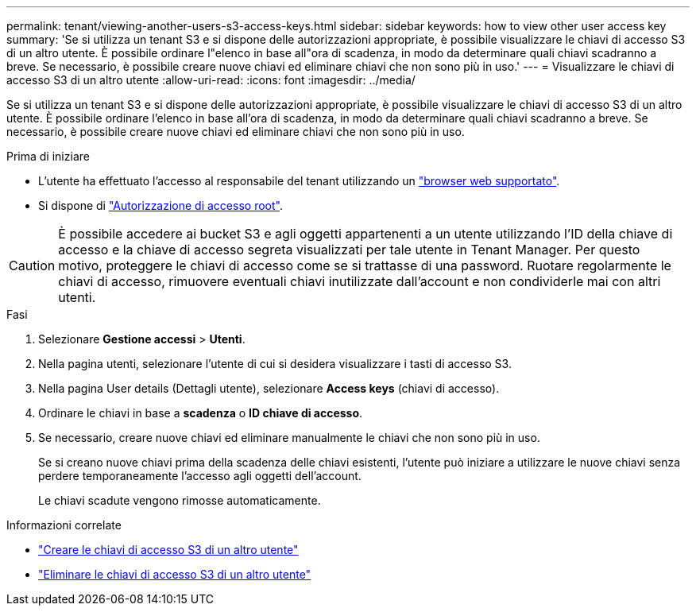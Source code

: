 ---
permalink: tenant/viewing-another-users-s3-access-keys.html 
sidebar: sidebar 
keywords: how to view other user access key 
summary: 'Se si utilizza un tenant S3 e si dispone delle autorizzazioni appropriate, è possibile visualizzare le chiavi di accesso S3 di un altro utente. È possibile ordinare l"elenco in base all"ora di scadenza, in modo da determinare quali chiavi scadranno a breve. Se necessario, è possibile creare nuove chiavi ed eliminare chiavi che non sono più in uso.' 
---
= Visualizzare le chiavi di accesso S3 di un altro utente
:allow-uri-read: 
:icons: font
:imagesdir: ../media/


[role="lead"]
Se si utilizza un tenant S3 e si dispone delle autorizzazioni appropriate, è possibile visualizzare le chiavi di accesso S3 di un altro utente. È possibile ordinare l'elenco in base all'ora di scadenza, in modo da determinare quali chiavi scadranno a breve. Se necessario, è possibile creare nuove chiavi ed eliminare chiavi che non sono più in uso.

.Prima di iniziare
* L'utente ha effettuato l'accesso al responsabile del tenant utilizzando un link:../admin/web-browser-requirements.html["browser web supportato"].
* Si dispone di link:tenant-management-permissions.html["Autorizzazione di accesso root"].



CAUTION: È possibile accedere ai bucket S3 e agli oggetti appartenenti a un utente utilizzando l'ID della chiave di accesso e la chiave di accesso segreta visualizzati per tale utente in Tenant Manager. Per questo motivo, proteggere le chiavi di accesso come se si trattasse di una password. Ruotare regolarmente le chiavi di accesso, rimuovere eventuali chiavi inutilizzate dall'account e non condividerle mai con altri utenti.

.Fasi
. Selezionare *Gestione accessi* > *Utenti*.
. Nella pagina utenti, selezionare l'utente di cui si desidera visualizzare i tasti di accesso S3.
. Nella pagina User details (Dettagli utente), selezionare *Access keys* (chiavi di accesso).
. Ordinare le chiavi in base a *scadenza* o *ID chiave di accesso*.
. Se necessario, creare nuove chiavi ed eliminare manualmente le chiavi che non sono più in uso.
+
Se si creano nuove chiavi prima della scadenza delle chiavi esistenti, l'utente può iniziare a utilizzare le nuove chiavi senza perdere temporaneamente l'accesso agli oggetti dell'account.

+
Le chiavi scadute vengono rimosse automaticamente.



.Informazioni correlate
* link:creating-another-users-s3-access-keys.html["Creare le chiavi di accesso S3 di un altro utente"]
* link:deleting-another-users-s3-access-keys.html["Eliminare le chiavi di accesso S3 di un altro utente"]

